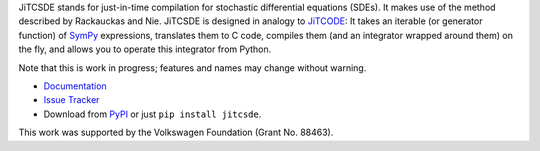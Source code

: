 JiTCSDE stands for just-in-time compilation for stochastic differential equations (SDEs).
It makes use of the method described by Rackauckas and Nie.
JiTCSDE is designed in analogy to `JiTCODE <http://github.com/neurophysik/jitcode>`_:
It takes an iterable (or generator function) of `SymPy <http://www.sympy.org/>`_ expressions, translates them to C code, compiles them (and an integrator wrapped around them) on the fly, and allows you to operate this integrator from Python.

Note that this is work in progress; features and names may change without warning.

* `Documentation <http://jitcsde.readthedocs.io>`_

* `Issue Tracker <http://github.com/neurophysik/jitcsde/issues>`_

* Download from `PyPI <http://pypi.python.org/pypi/jitcsde>`_ or just ``pip install jitcsde``.

This work was supported by the Volkswagen Foundation (Grant No. 88463).

